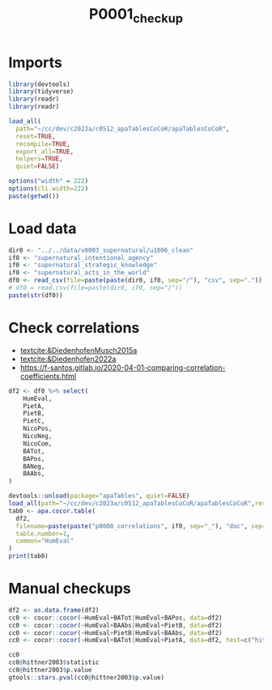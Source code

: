 #+title: P0001_checkup

#+PROPERTY: header-args:R  :tangle   yes
#+PROPERTY: header-args:R+ :eval     yes
#+PROPERTY: header-args:R+ :comments org
#+PROPERTY: header-args:R+ :results  output drawer pp
#+PROPERTY: header-args:R+ :exports  both
#+PROPERTY: header-args:R+ :var      BUFFER_DIR=(file-name-directory buffer-file-name)
#+PROPERTY: header-args:R+ :session  *R*

* Imports
#+begin_src R :session *R*
library(devtools)
library(tidyverse)
library(readr)
library(readr)

load_all(
  path="~/cc/dev/c2023a/c0512_apaTablesCoCoR/apaTablesCoCoR",
  reset=TRUE,
  recompile=TRUE,
  export_all=TRUE,
  helpers=TRUE,
  quiet=FALSE)

options("width" = 222)
options(cli.width=222)
paste(getwd())
#+end_src
* Load data
#+begin_src R :session *R* :results  output drawer pp
dir0 <- "../../data/v0003_supernatural/u1006_clean"
if0 <- "supernatural_intentional_agency"
if0 <- "supernatural_strategic_knowledge"
if0 <- "supernatural_acts_in_the_world"
df0 <- read_csv(file=paste(paste(dir0, if0, sep="/"), "csv", sep="."))
# df0 = read.csv(file=paste(dir0, if0, sep="/"))
paste(str(df0))
#+end_src

#+RESULTS:
#+begin_example
indexing supernatural_acts_in_the_world.csv [=============================================================================================================================================================] 2.84GB/s, eta:  0s                                                                                                                                                                                                                                                                 Rows: 216 Columns: 12
── Column specification ──────────────────────────────────────────────────────────────────────────────────────────────────────────────────────────────────────────────────────────────────────────────────────────────────────
Delimiter: ","
chr  (1): text
dbl (11): HumEval, PietA, PietB, PietC, NicoPos, NicoNeg, NicoCom, BATot, BAPos, BANeg, BAAbs

ℹ Use `spec()` to retrieve the full column specification for this data.
ℹ Specify the column types or set `show_col_types = FALSE` to quiet this message.
spc_tbl_ [216 × 12] (S3: spec_tbl_df/tbl_df/tbl/data.frame)
 $ HumEval: num [1:216] 2.14 3.31 3.57 1.5 3.08 ...
 $ PietA  : num [1:216] 0 0 0 0 0 0 0 0 0 0 ...
 $ PietB  : num [1:216] 0 0 0 0 0 0 0 0 0 0 ...
 $ PietC  : num [1:216] 0 0 0 0 0 0 0 0 0 0 ...
 $ NicoPos: num [1:216] 0 0 0 0 0 0 0 0 0 0 ...
 $ NicoNeg: num [1:216] 0 0 0 0 0 0 0 0 0 0 ...
 $ NicoCom: num [1:216] 0 0 0 0 0 0 0 0 0 0 ...
 $ BATot  : num [1:216] -0.0168 0.1307 0.101 0.0638 0.0302 ...
 $ BAPos  : num [1:216] 0 0.1307 0.101 0.0638 0.0302 ...
 $ BANeg  : num [1:216] 0.0168 0 0 0 0 ...
 $ BAAbs  : num [1:216] 0.0168 0.1307 0.101 0.0638 0.0302 ...
 $ text   : chr [1:216] "Cloud that disappears at night" "Cloud that disappears at night and has a beating heart" "Cloud that disappears at night and has a beating heart and feels empathy for dying plants" "Lamp that likes to listen to vacuum cleaners" ...
 - attr(*, "spec")=
  .. cols(
  ..   HumEval = col_double(),
  ..   PietA = col_double(),
  ..   PietB = col_double(),
  ..   PietC = col_double(),
  ..   NicoPos = col_double(),
  ..   NicoNeg = col_double(),
  ..   NicoCom = col_double(),
  ..   BATot = col_double(),
  ..   BAPos = col_double(),
  ..   BANeg = col_double(),
  ..   BAAbs = col_double(),
  ..   text = col_character()
  .. )
 - attr(*, "problems")=<externalptr>
character(0)
#+end_example

* Check correlations
- [[textcite:&DiedenhofenMusch2015a]]
- [[textcite:&Diedenhofen2022a]]
- https://f-santos.gitlab.io/2020-04-01-comparing-correlation-coefficients.html
#+begin_src R :session *R* :results  output drawer pp
df2 <- df0 %>% select(
    HumEval,
    PietA,
    PietB,
    PietC,
    NicoPos,
    NicoNeg,
    NicoCom,
    BATot,
    BAPos,
    BANeg,
    BAAbs,
)

devtools::unload(package="apaTables", quiet=FALSE)
load_all(path="~/cc/dev/c2023a/c0512_apaTablesCoCoR/apaTablesCoCoR",reset=TRUE,recompile=TRUE,export_all=TRUE,helpers=TRUE,quiet=FALSE)
tab0 <- apa.cocor.table(
  df2,
  filename=paste(paste("p0008_correlations", if0, sep="_"), "doc", sep="."),
  table.number=1,
  common="HumEval"
)
print(tab0)
#+end_src

#+RESULTS:
#+begin_example
ℹ Loading apaTables


Table 1

Means, standard deviations, and correlations with confidence intervals


  Variable   M    SD   1           2           3           4           5           6            7            8            9            10         11
  1. HumEval 3.20 0.98

  2. PietA   0.01 0.03 -.01                    -1.75       1.34        -2.02*      -0.47        -1.96        -2.03*       -3.05**      -0.21      -2.93**
                       [-.14, .13]

  3. PietB   0.01 0.03 .14*        .24**                   1.86        -0.34       1.17         -0.26        -0.61        -2.18*       1.25       -1.92
                       [.01, .27]  [.11, .37]

  4. PietC   0.01 0.03 -.02        .99**       .24**                   -2.13*      -0.57        -2.07*       -2.13*       -3.15**      -0.30      -3.03**
                       [-.15, .12] [.99, 1.00] [.11, .36]

  5. NicoPos 0.01 0.03 .17*        .16*        .09         .16*                    1.55         0.38         -0.15        -1.19        1.60       -1.13
                       [.04, .30]  [.03, .29]  [-.05, .22] [.03, .29]

  6. NicoNeg 0.00 0.01 .04         -.03        .21**       -.03        .22**                    -1.27        -1.36        -2.50*       0.33       -2.85**
                       [-.09, .17] [-.16, .10] [.07, .33]  [-.16, .10] [.09, .34]

  7. NicoCom 0.01 0.02 .17*        .17*        .04         .18**       .97**       -.04                      -0.22        -1.27        1.47       -1.17
                       [.03, .29]  [.04, .30]  [-.10, .17] [.04, .30]  [.95, .97]  [-.18, .09]

  8. BATot   0.04 0.10 .19**       .03         .40**       .03         -.00        -.24**       .06                       -2.78**      1.34       -1.16
                       [.05, .31]  [-.10, .16] [.28, .51]  [-.11, .16] [-.14, .13] [-.36, -.11] [-.07, .19]

  9. BAPos   0.06 0.07 .28**       -.01        .51**       -.01        -.03        -.06         -.02         .86**                     2.48*      0.09
                       [.16, .40]  [-.14, .12] [.40, .60]  [-.14, .12] [-.17, .10] [-.20, .07]  [-.15, .12]  [.82, .89]

  10. BANeg  0.02 0.05 .01         -.07        -.10        -.07        -.04        .36**        -.14*        -.76**       -.32**                  -3.76**
                       [-.12, .15] [-.20, .07] [-.23, .03] [-.20, .07] [-.17, .10] [.24, .47]   [-.26, -.00] [-.81, -.70] [-.44, -.20]

  11. BAAbs  0.08 0.07 .28**       -.06        .41**       -.06        -.06        .21**        -.12         .23**        .70**        .45**
                       [.15, .40]  [-.19, .07] [.29, .51]  [-.19, .07] [-.19, .07] [.08, .34]   [-.25, .01]  [.10, .36]   [.63, .76]   [.33, .55]


Note. M and SD are used to represent mean and standard deviation, respectively.
Values in square brackets indicate the 95% confidence interval.
The confidence interval is a plausible range of population correlations
that could have caused the sample correlation (Cumming, 2014).
 ,* indicates p < .05. ** indicates p < .01.
#+end_example
* Manual checkups
#+begin_src R :session *R* :results  output drawer pp
df2 <- as.data.frame(df2)
cc0 <- cocor::cocor(~HumEval+BATot|HumEval+BAPos, data=df2)
cc0 <- cocor::cocor(~HumEval+BAAbs|HumEval+PietB, data=df2)
cc0 <- cocor::cocor(~HumEval+PietB|HumEval+BAAbs, data=df2)
cc0 <- cocor::cocor(~HumEval+BATot|HumEval+PietA, data=df2, test=c("hittner2003"))

cc0
cc0@hittner2003$statistic
cc0@hittner2003$p.value
gtools::stars.pval(cc0@hittner2003$p.value)
#+end_src

#+RESULTS:
#+begin_example

  Results of a comparison of two overlapping correlations based on dependent groups

Comparison between r.jk (HumEval, BATot) = 0.0566 and r.jh (HumEval, PietA) = 0.0247
Difference: r.jk - r.jh = 0.0319
Related correlation: r.kh = 0.0294
Data: df2: j = HumEval, k = BATot, h = PietA
Group size: n = 216
Null hypothesis: r.jk is equal to r.jh
Alternative hypothesis: r.jk is not equal to r.jh (two-sided)
Alpha: 0.05

hittner2003: Hittner, May, and Silver's (2003) modification of Dunn and Clark's z (1969) using a backtransformed average Fisher's (1921) Z procedure
  z = 0.3343, p-value = 0.7382
  Null hypothesis retained
[1] 0.3342939
[1] 0.7381578
[1] " "
attr(,"legend")
[1] "0 ‘***’ 0.001 ‘**’ 0.01 ‘*’ 0.05 ‘.’ 0.1 ‘ ’ 1"
#+end_example
